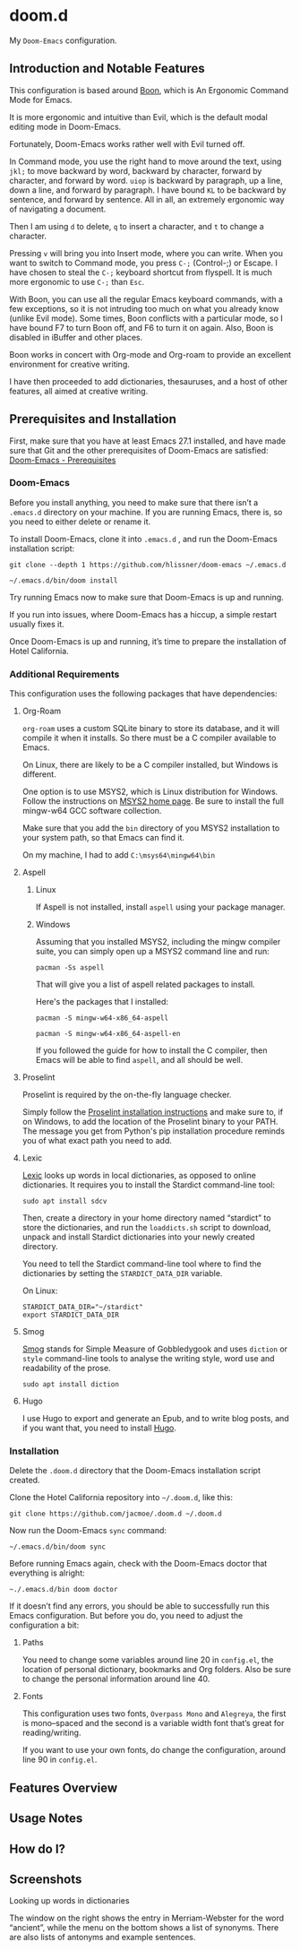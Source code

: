 * doom.d

My =Doom-Emacs= configuration.

[[file:splash/emacs.png]]

** Introduction and Notable Features
This configuration is based around [[https://github.com/jyp/boon][Boon]], which is An Ergonomic Command Mode for Emacs.

It is more ergonomic and intuitive than Evil, which is the default modal editing mode in Doom-Emacs.

Fortunately, Doom-Emacs works rather well with Evil turned off.

In Command mode, you use the right hand to move around the text, using =jkl;= to move backward by word, backward by character, forward by character, and forward by word. =uiop= is backward by paragraph, up a line, down a line, and forward by paragraph. I have bound =KL= to be backward by sentence, and forward by sentence. All in all, an extremely ergonomic way of navigating a document.

Then I am using =d= to delete, =q= to insert a character, and =t= to change a character.

Pressing =v= will bring you into Insert mode, where you can write. When you want to switch to Command mode, you press =C-;= (Control-;) or Escape. I have chosen to steal the =C-;= keyboard shortcut from flyspell. It is much more ergonomic to use =C-;= than =Esc=.

With Boon, you can use all the regular Emacs keyboard commands, with a few exceptions, so it is not intruding too much on what you already know (unlike Evil mode). Some times, Boon conflicts with a particular mode, so I have bound F7 to turn Boon off, and F6 to turn it on again. Also, Boon is disabled in iBuffer and other places.

Boon works in concert with Org-mode and Org-roam to provide an excellent environment for creative writing.

I have then proceeded  to add dictionaries, thesauruses, and a host of other features, all aimed at creative writing.

** Prerequisites and Installation
First, make sure that you have at least Emacs 27.1 installed, and have made sure that Git and the other prerequisites of Doom-Emacs are satisfied:
[[https://github.com/hlissner/doom-emacs#prerequisites][Doom-Emacs - Prerequisites]]
*** Doom-Emacs
Before you install anything, you need to make sure that there isn’t a ~.emacs.d~ directory on your machine. If you are running Emacs, there is, so you need to either delete or rename it.

To install Doom-Emacs, clone it into ~.emacs.d~ , and run the Doom-Emacs installation script:

#+BEGIN_SRC
git clone --depth 1 https://github.com/hlissner/doom-emacs ~/.emacs.d

~/.emacs.d/bin/doom install
#+END_SRC

Try running Emacs now to make sure that Doom-Emacs is up and running.

If you run into issues, where Doom-Emacs has a hiccup, a simple restart usually fixes it.

Once Doom-Emacs is up and running, it’s time to prepare the installation of Hotel California.

*** Additional Requirements
This configuration uses the following packages that have dependencies:
**** Org-Roam

=org-roam= uses a custom SQLite binary to store its database, and it will compile it when it installs. So there must be a C compiler available to Emacs.

On Linux, there are likely to be a C compiler installed, but Windows is different.

One option is to use MSYS2, which is Linux distribution for Windows. Follow the instructions on [[https://www.msys2.org/][MSYS2 home page]]. Be sure to install the full mingw-w64 GCC software collection.

Make sure that you add the =bin= directory of you MSYS2 installation to your system path, so that Emacs can find it.

On my machine, I had to add =C:\msys64\mingw64\bin=

**** Aspell
***** Linux

If Aspell is not installed, install =aspell= using your package manager.

***** Windows

Assuming that you installed MSYS2, including the mingw compiler suite, you can simply open up a MSYS2 command line and run:

=pacman -Ss aspell=

That will give you a list of aspell related packages to install.

Here's the packages that I installed:

=pacman -S mingw-w64-x86_64-aspell=

=pacman -S mingw-w64-x86_64-aspell-en=

If you followed the guide for how to install the C compiler, then Emacs will be able to find =aspell=, and all should be well.

**** Proselint
Proselint is required by the on-the-fly language checker.

Simply follow the [[https://github.com/amperser/proselint#installation][Proselint installation instructions]] and make sure to, if on Windows, to add the location of the Proselint binary to your PATH. The message you get from Python's pip installation procedure reminds you of what exact path you need to add.

**** Lexic
[[https://github.com/tecosaur/lexic][Lexic]] looks up words in local dictionaries, as opposed to online dictionaries. It requires you to install the Stardict command-line tool:

=sudo apt install sdcv=

Then, create a directory in your home directory named “stardict” to store the dictionaries, and run the =loaddicts.sh= script to download, unpack and install Stardict dictionaries into your newly created directory.

You need to tell the Stardict command-line tool where to find the dictionaries by setting the =STARDICT_DATA_DIR= variable.

On Linux:

#+BEGIN_SRC
STARDICT_DATA_DIR="~/stardict"
export STARDICT_DATA_DIR
#+END_SRC

**** Smog
[[https://github.com/zzkt/smog][Smog]] stands for Simple Measure of Gobbledygook and uses =diction= or =style= command-line tools to analyse the writing style, word use and readability of the prose.

=sudo apt install diction=

**** Hugo
I use Hugo to export and generate an Epub, and to write blog posts, and if you want that, you need to install [[https://gohugo.io/][Hugo]].

*** Installation
Delete the ~.doom.d~ directory that the Doom-Emacs installation script created.

Clone the Hotel California repository into =~/.doom.d=, like this:

=git clone https://github.com/jacmoe/.doom.d ~/.doom.d=

Now run the Doom-Emacs ~sync~ command:

=~/.emacs.d/bin/doom sync=

Before running Emacs again, check with the Doom-Emacs doctor that everything is alright:

=~./.emacs.d/bin doom doctor=

If it doesn’t find any errors, you should be able to successfully run this Emacs configuration. But before you do, you need to adjust the configuration a bit:
**** Paths
You need to change some variables around line 20 in =config.el=, the location of personal dictionary, bookmarks and Org folders. Also be sure to change the personal information around line 40.
**** Fonts
This configuration uses two fonts, =Overpass Mono= and =Alegreya=, the first is mono–spaced and the second is a variable width font that’s great for reading/writing.

If you want to use your own fonts, do change the configuration, around line 90 in ~config.el~.



** Features Overview
** Usage Notes
** How do I?
** Screenshots
**** Looking up words in dictionaries
The window on the right shows the entry in Merriam-Webster for the word “ancient”, while the menu on the bottom shows a list of synonyms. There are also lists of antonyms and example sentences.
[[file:screenshots/lookup.png]]


#  LocalWords:  emacs MSYS mingw aspell Proselint Lexic Stardict flyspell
